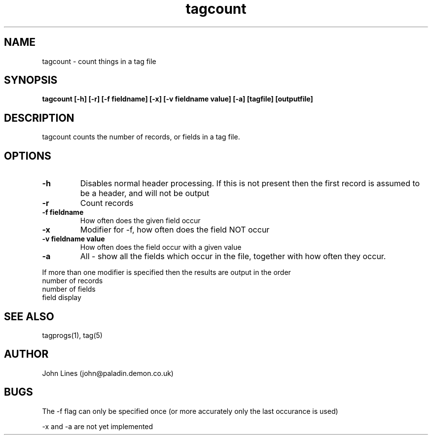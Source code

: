 ./" Manual page for tagcount
.TH tagcount 1 "June 8, 1998"
.SH NAME
tagcount \- count things in a tag file
.SH SYNOPSIS
.B tagcount
.B [-h]
.B [-r]
.B [-f fieldname]
.B [-x]
.B [-v fieldname value]
.B [-a]
.B [tagfile]
.B [outputfile]

.SH DESCRIPTION
tagcount counts the number of records, or fields in a tag file.

.SH OPTIONS
.TP
.B \-h
Disables normal header processing. If this is not present then
the first record is assumed to be a header, and will not be output
.TP
.B \-r
Count records
.TP
.B \-f fieldname
How often does the given field occur
.TP
.B \-x
Modifier for -f, how often does the field NOT occur
.TP
.B \-v fieldname value
How often does the field occur with a given value
.TP
.B \-a
All - show all the fields which occur in the file, together with
how often they occur.

.PP
If more than one modifier is specified then the results are output in
the order
 number of records
 number of fields
 field display

.SH SEE ALSO
tagprogs(1), tag(5)
.SH AUTHOR
John Lines (john@paladin.demon.co.uk)

.SH BUGS
The -f flag can only be specified once (or more accurately only the last
occurance is used)
.PP
-x and -a are not yet implemented

